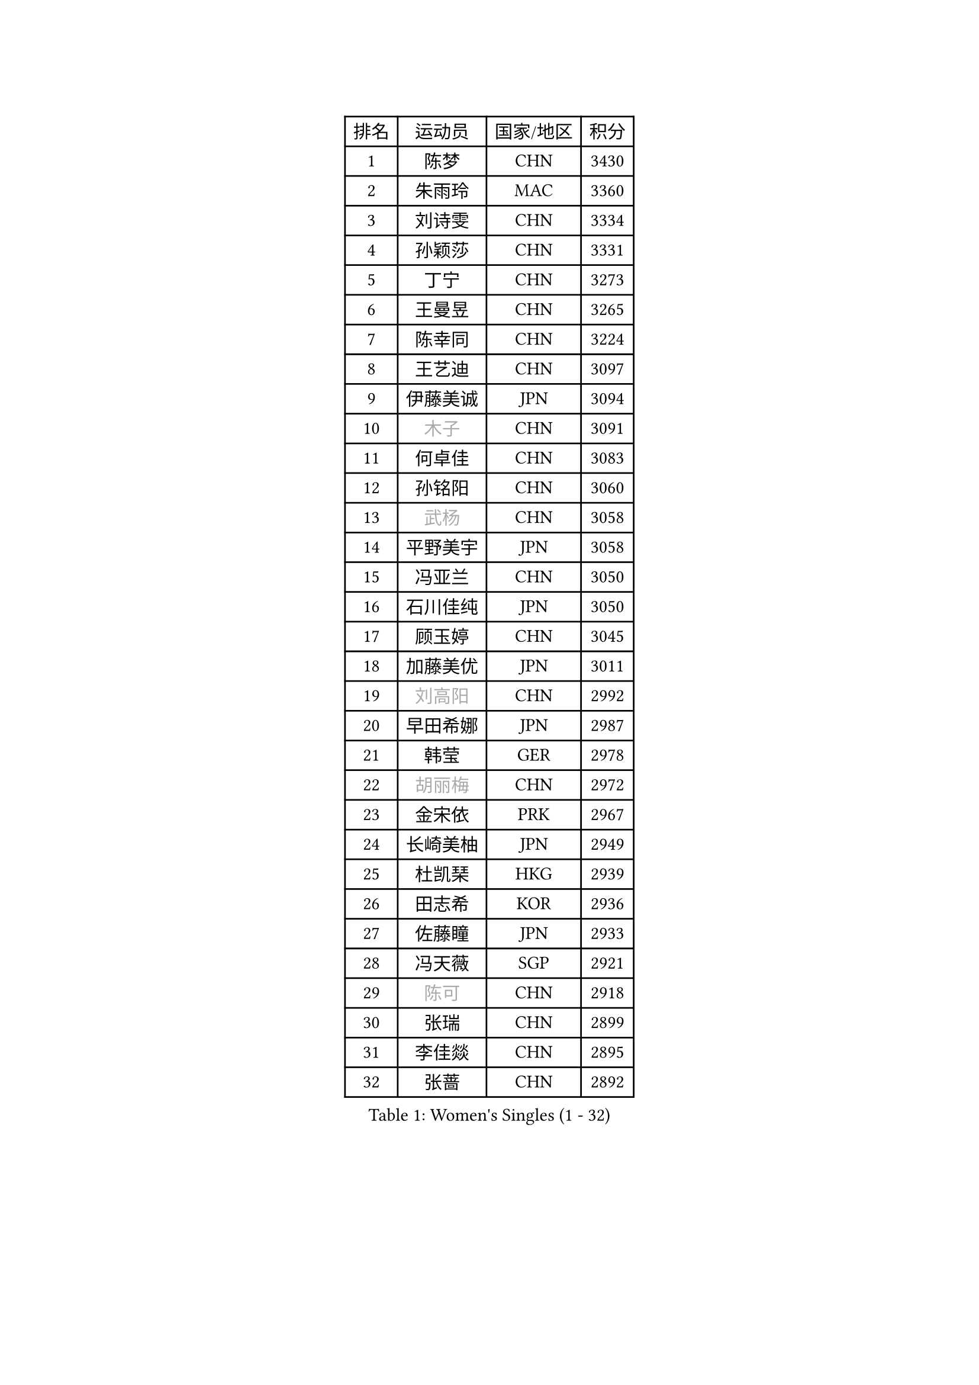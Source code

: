 
#set text(font: ("Courier New", "NSimSun"))
#figure(
  caption: "Women's Singles (1 - 32)",
    table(
      columns: 4,
      [排名], [运动员], [国家/地区], [积分],
      [1], [陈梦], [CHN], [3430],
      [2], [朱雨玲], [MAC], [3360],
      [3], [刘诗雯], [CHN], [3334],
      [4], [孙颖莎], [CHN], [3331],
      [5], [丁宁], [CHN], [3273],
      [6], [王曼昱], [CHN], [3265],
      [7], [陈幸同], [CHN], [3224],
      [8], [王艺迪], [CHN], [3097],
      [9], [伊藤美诚], [JPN], [3094],
      [10], [#text(gray, "木子")], [CHN], [3091],
      [11], [何卓佳], [CHN], [3083],
      [12], [孙铭阳], [CHN], [3060],
      [13], [#text(gray, "武杨")], [CHN], [3058],
      [14], [平野美宇], [JPN], [3058],
      [15], [冯亚兰], [CHN], [3050],
      [16], [石川佳纯], [JPN], [3050],
      [17], [顾玉婷], [CHN], [3045],
      [18], [加藤美优], [JPN], [3011],
      [19], [#text(gray, "刘高阳")], [CHN], [2992],
      [20], [早田希娜], [JPN], [2987],
      [21], [韩莹], [GER], [2978],
      [22], [#text(gray, "胡丽梅")], [CHN], [2972],
      [23], [金宋依], [PRK], [2967],
      [24], [长崎美柚], [JPN], [2949],
      [25], [杜凯琹], [HKG], [2939],
      [26], [田志希], [KOR], [2936],
      [27], [佐藤瞳], [JPN], [2933],
      [28], [冯天薇], [SGP], [2921],
      [29], [#text(gray, "陈可")], [CHN], [2918],
      [30], [张瑞], [CHN], [2899],
      [31], [李佳燚], [CHN], [2895],
      [32], [张蔷], [CHN], [2892],
    )
  )#pagebreak()

#set text(font: ("Courier New", "NSimSun"))
#figure(
  caption: "Women's Singles (33 - 64)",
    table(
      columns: 4,
      [排名], [运动员], [国家/地区], [积分],
      [33], [于梦雨], [SGP], [2892],
      [34], [傅玉], [POR], [2888],
      [35], [刘炜珊], [CHN], [2880],
      [36], [木原美悠], [JPN], [2872],
      [37], [李倩], [POL], [2855],
      [38], [LIU Xi], [CHN], [2852],
      [39], [车晓曦], [CHN], [2846],
      [40], [安藤南], [JPN], [2845],
      [41], [桥本帆乃香], [JPN], [2844],
      [42], [郑怡静], [TPE], [2837],
      [43], [CHA Hyo Sim], [PRK], [2836],
      [44], [徐孝元], [KOR], [2833],
      [45], [石洵瑶], [CHN], [2833],
      [46], [钱天一], [CHN], [2826],
      [47], [芝田沙季], [JPN], [2825],
      [48], [#text(gray, "GU Ruochen")], [CHN], [2823],
      [49], [倪夏莲], [LUX], [2817],
      [50], [妮娜 米特兰姆], [GER], [2813],
      [51], [伯纳黛特 斯佐科斯], [ROU], [2813],
      [52], [侯美玲], [TUR], [2804],
      [53], [杨晓欣], [MON], [2799],
      [54], [刘斐], [CHN], [2794],
      [55], [李皓晴], [HKG], [2793],
      [56], [KIM Nam Hae], [PRK], [2793],
      [57], [崔孝珠], [KOR], [2782],
      [58], [MATSUDAIRA Shiho], [JPN], [2781],
      [59], [陈思羽], [TPE], [2777],
      [60], [SOO Wai Yam Minnie], [HKG], [2777],
      [61], [佩特丽莎 索尔佳], [GER], [2759],
      [62], [范思琦], [CHN], [2759],
      [63], [单晓娜], [GER], [2748],
      [64], [索菲亚 波尔卡诺娃], [AUT], [2745],
    )
  )#pagebreak()

#set text(font: ("Courier New", "NSimSun"))
#figure(
  caption: "Women's Singles (65 - 96)",
    table(
      columns: 4,
      [排名], [运动员], [国家/地区], [积分],
      [65], [PESOTSKA Margaryta], [UKR], [2745],
      [66], [李洁], [NED], [2741],
      [67], [EKHOLM Matilda], [SWE], [2739],
      [68], [李佼], [NED], [2738],
      [69], [森樱], [JPN], [2736],
      [70], [LIU Hsing-Yin], [TPE], [2736],
      [71], [金河英], [KOR], [2731],
      [72], [梁夏银], [KOR], [2729],
      [73], [刘佳], [AUT], [2725],
      [74], [CHENG Hsien-Tzu], [TPE], [2723],
      [75], [小盐遥菜], [JPN], [2712],
      [76], [浜本由惟], [JPN], [2708],
      [77], [布里特 伊尔兰德], [NED], [2702],
      [78], [阿德里安娜 迪亚兹], [PUR], [2698],
      [79], [申裕斌], [KOR], [2696],
      [80], [曾尖], [SGP], [2696],
      [81], [李芬], [SWE], [2695],
      [82], [LIU Xin], [CHN], [2695],
      [83], [大藤沙月], [JPN], [2686],
      [84], [MIKHAILOVA Polina], [RUS], [2681],
      [85], [#text(gray, "MATSUZAWA Marina")], [JPN], [2680],
      [86], [#text(gray, "LI Jiayuan")], [CHN], [2677],
      [87], [李时温], [KOR], [2675],
      [88], [BILENKO Tetyana], [UKR], [2673],
      [89], [GRZYBOWSKA-FRANC Katarzyna], [POL], [2673],
      [90], [SAWETTABUT Suthasini], [THA], [2665],
      [91], [MATELOVA Hana], [CZE], [2664],
      [92], [李恩惠], [KOR], [2663],
      [93], [张墨], [CAN], [2661],
      [94], [MAEDA Miyu], [JPN], [2661],
      [95], [HUANG Yingqi], [CHN], [2656],
      [96], [#text(gray, "MORIZONO Mizuki")], [JPN], [2650],
    )
  )#pagebreak()

#set text(font: ("Courier New", "NSimSun"))
#figure(
  caption: "Women's Singles (97 - 128)",
    table(
      columns: 4,
      [排名], [运动员], [国家/地区], [积分],
      [97], [LANG Kristin], [GER], [2646],
      [98], [玛妮卡 巴特拉], [IND], [2638],
      [99], [YOO Eunchong], [KOR], [2637],
      [100], [WU Yue], [USA], [2635],
      [101], [KIM Byeolnim], [KOR], [2635],
      [102], [MADARASZ Dora], [HUN], [2634],
      [103], [SOMA Yumeno], [JPN], [2630],
      [104], [边宋京], [PRK], [2627],
      [105], [SHIOMI Maki], [JPN], [2625],
      [106], [#text(gray, "森田美咲")], [JPN], [2622],
      [107], [伊丽莎白 萨玛拉], [ROU], [2620],
      [108], [POTA Georgina], [HUN], [2618],
      [109], [邵杰妮], [POR], [2617],
      [110], [#text(gray, "ZUO Yue")], [CHN], [2613],
      [111], [#text(gray, "NARUMOTO Ayami")], [JPN], [2613],
      [112], [WINTER Sabine], [GER], [2612],
      [113], [SUN Jiayi], [CRO], [2612],
      [114], [YOON Hyobin], [KOR], [2611],
      [115], [#text(gray, "PARK Joohyun")], [KOR], [2600],
      [116], [LIN Ye], [SGP], [2596],
      [117], [#text(gray, "KATO Kyoka")], [JPN], [2594],
      [118], [#text(gray, "KIM Youjin")], [KOR], [2592],
      [119], [琳达 伯格斯特罗姆], [SWE], [2589],
      [120], [张安], [USA], [2588],
      [121], [HUANG Yi-Hua], [TPE], [2577],
      [122], [MONTEIRO DODEAN Daniela], [ROU], [2576],
      [123], [维多利亚 帕芙洛维奇], [BLR], [2572],
      [124], [LI Xiang], [ITA], [2570],
      [125], [郭雨涵], [CHN], [2568],
      [126], [#text(gray, "SO Eka")], [JPN], [2565],
      [127], [DIACONU Adina], [ROU], [2564],
      [128], [HAPONOVA Hanna], [UKR], [2563],
    )
  )